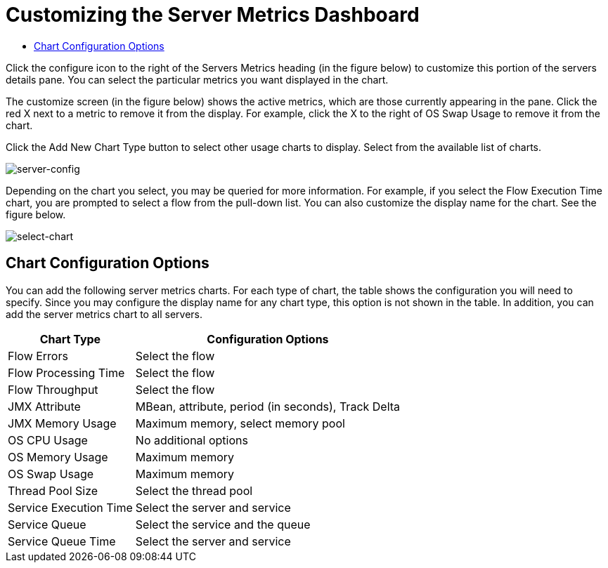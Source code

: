 = Customizing the Server Metrics Dashboard

* link:/mule-management-console/v/3.6/customizing-server-metrics-dashboard[Chart Configuration Options]

Click the configure icon to the right of the Servers Metrics heading (in the figure below) to customize this portion of the servers details pane. You can select the particular metrics you want displayed in the chart.

The customize screen (in the figure below) shows the active metrics, which are those currently appearing in the pane. Click the red X next to a metric to remove it from the display. For example, click the X to the right of OS Swap Usage to remove it from the chart.

Click the Add New Chart Type button to select other usage charts to display. Select from the available list of charts.

image:server-config.png[server-config]

Depending on the chart you select, you may be queried for more information. For example, if you select the Flow Execution Time chart, you are prompted to select a flow from the pull-down list. You can also customize the display name for the chart. See the figure below.

image:select-chart.png[select-chart]

== Chart Configuration Options

You can add the following server metrics charts. For each type of chart, the table shows the configuration you will need to specify. Since you may configure the display name for any chart type, this option is not shown in the table. In addition, you can add the server metrics chart to all servers.

[%header%autowidth.spread]
|===
|Chart Type |Configuration Options
|Flow Errors |Select the flow
|Flow Processing Time |Select the flow
|Flow Throughput |Select the flow
|JMX Attribute |MBean, attribute, period (in seconds), Track Delta
|JMX Memory Usage |Maximum memory, select memory pool
|OS CPU Usage |No additional options
|OS Memory Usage |Maximum memory
|OS Swap Usage |Maximum memory
|Thread Pool Size |Select the thread pool
|Service Execution Time |Select the server and service
|Service Queue |Select the service and the queue
|Service Queue Time |Select the server and service
|===
